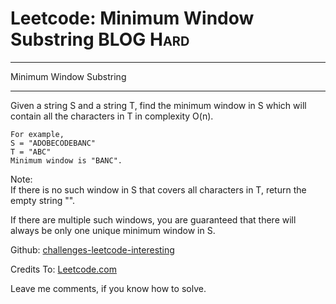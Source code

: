 * Leetcode: Minimum Window Substring                                              :BLOG:Hard:
#+STARTUP: showeverything
#+OPTIONS: toc:nil \n:t ^:nil creator:nil d:nil
:PROPERTIES:
:type:     #slidingwindow
:END:
---------------------------------------------------------------------
Minimum Window Substring
---------------------------------------------------------------------
Given a string S and a string T, find the minimum window in S which will contain all the characters in T in complexity O(n).

#+BEGIN_EXAMPLE
For example,
S = "ADOBECODEBANC"
T = "ABC"
Minimum window is "BANC".
#+END_EXAMPLE

Note:
If there is no such window in S that covers all characters in T, return the empty string "".

If there are multiple such windows, you are guaranteed that there will always be only one unique minimum window in S.

Github: [[url-external:https://github.com/DennyZhang/challenges-leetcode-interesting/tree/master/minimum-window-substring][challenges-leetcode-interesting]]

Credits To: [[url-external:https://leetcode.com/problems/minimum-window-substring/description/][Leetcode.com]]

Leave me comments, if you know how to solve.

#+BEGIN_SRC python

#+END_SRC
